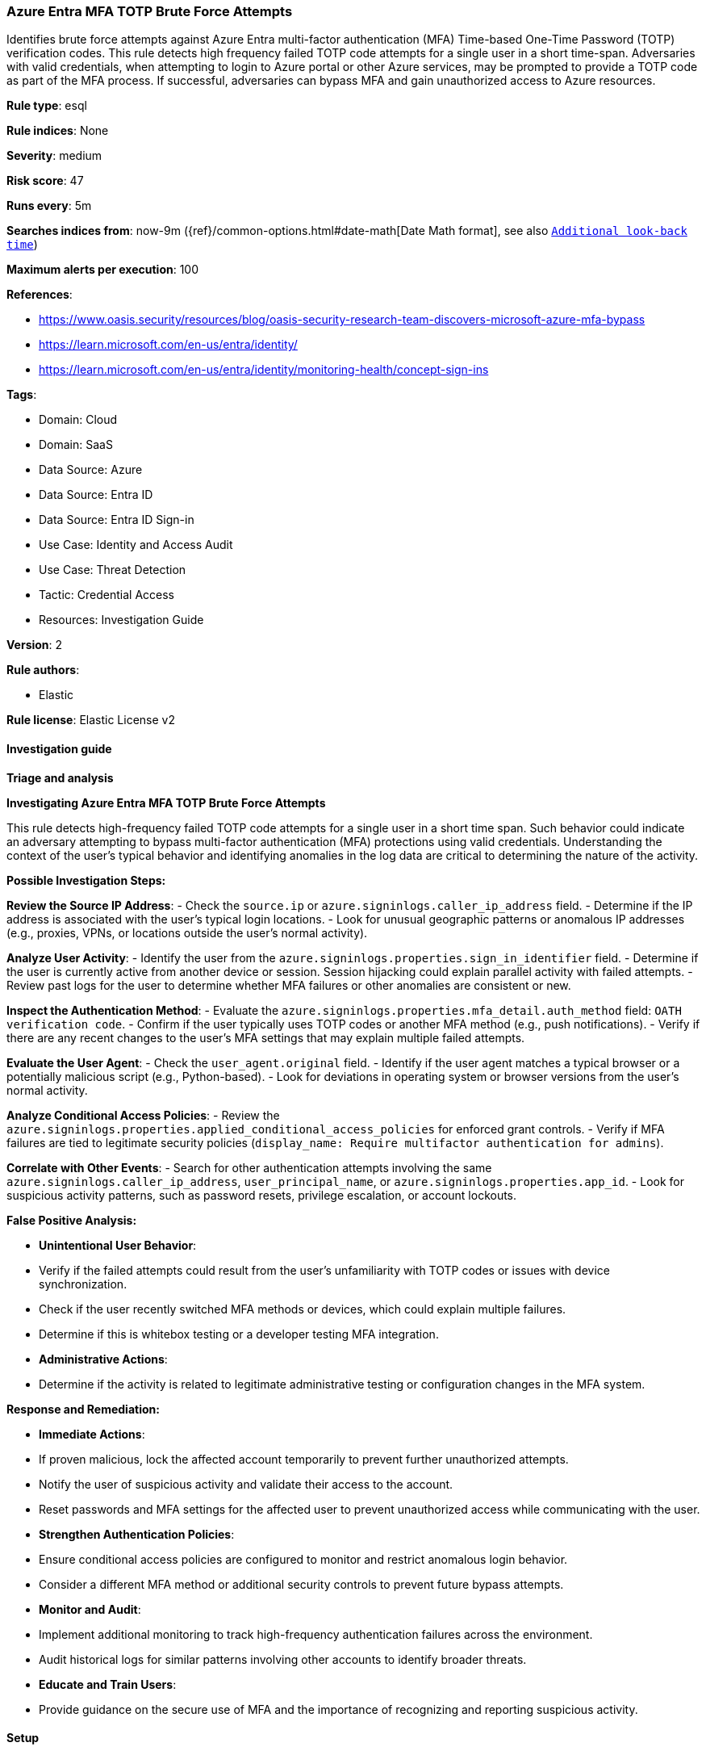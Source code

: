 [[prebuilt-rule-8-17-4-azure-entra-mfa-totp-brute-force-attempts]]
=== Azure Entra MFA TOTP Brute Force Attempts

Identifies brute force attempts against Azure Entra multi-factor authentication (MFA) Time-based One-Time Password (TOTP) verification codes. This rule detects high frequency failed TOTP code attempts for a single user in a short time-span. Adversaries with valid credentials, when attempting to login to Azure portal or other Azure services, may be prompted to provide a TOTP code as part of the MFA process. If successful, adversaries can bypass MFA and gain unauthorized access to Azure resources.

*Rule type*: esql

*Rule indices*: None

*Severity*: medium

*Risk score*: 47

*Runs every*: 5m

*Searches indices from*: now-9m ({ref}/common-options.html#date-math[Date Math format], see also <<rule-schedule, `Additional look-back time`>>)

*Maximum alerts per execution*: 100

*References*: 

* https://www.oasis.security/resources/blog/oasis-security-research-team-discovers-microsoft-azure-mfa-bypass
* https://learn.microsoft.com/en-us/entra/identity/
* https://learn.microsoft.com/en-us/entra/identity/monitoring-health/concept-sign-ins

*Tags*: 

* Domain: Cloud
* Domain: SaaS
* Data Source: Azure
* Data Source: Entra ID
* Data Source: Entra ID Sign-in
* Use Case: Identity and Access Audit
* Use Case: Threat Detection
* Tactic: Credential Access
* Resources: Investigation Guide

*Version*: 2

*Rule authors*: 

* Elastic

*Rule license*: Elastic License v2


==== Investigation guide



*Triage and analysis*



*Investigating Azure Entra MFA TOTP Brute Force Attempts*


This rule detects high-frequency failed TOTP code attempts for a single user in a short time span. Such behavior could indicate an adversary attempting to bypass multi-factor authentication (MFA) protections using valid credentials. Understanding the context of the user's typical behavior and identifying anomalies in the log data are critical to determining the nature of the activity.


*Possible Investigation Steps:*


**Review the Source IP Address**:
    - Check the `source.ip` or `azure.signinlogs.caller_ip_address` field.
    - Determine if the IP address is associated with the user’s typical login locations.
    - Look for unusual geographic patterns or anomalous IP addresses (e.g., proxies, VPNs, or locations outside the user’s normal activity).

**Analyze User Activity**:
    - Identify the user from the `azure.signinlogs.properties.sign_in_identifier` field.
    - Determine if the user is currently active from another device or session. Session hijacking could explain parallel activity with failed attempts.
    - Review past logs for the user to determine whether MFA failures or other anomalies are consistent or new.

**Inspect the Authentication Method**:
    - Evaluate the `azure.signinlogs.properties.mfa_detail.auth_method` field: `OATH verification code`.
    - Confirm if the user typically uses TOTP codes or another MFA method (e.g., push notifications).
    - Verify if there are any recent changes to the user’s MFA settings that may explain multiple failed attempts.

**Evaluate the User Agent**:
    - Check the `user_agent.original` field.
    - Identify if the user agent matches a typical browser or a potentially malicious script (e.g., Python-based).
    - Look for deviations in operating system or browser versions from the user’s normal activity.

**Analyze Conditional Access Policies**:
    - Review the `azure.signinlogs.properties.applied_conditional_access_policies` for enforced grant controls.
    - Verify if MFA failures are tied to legitimate security policies (`display_name: Require multifactor authentication for admins`).

**Correlate with Other Events**:
    - Search for other authentication attempts involving the same `azure.signinlogs.caller_ip_address`, `user_principal_name`, or `azure.signinlogs.properties.app_id`.
    - Look for suspicious activity patterns, such as password resets, privilege escalation, or account lockouts.



*False Positive Analysis:*


- **Unintentional User Behavior**:
    - Verify if the failed attempts could result from the user’s unfamiliarity with TOTP codes or issues with device synchronization.
    - Check if the user recently switched MFA methods or devices, which could explain multiple failures.
    - Determine if this is whitebox testing or a developer testing MFA integration.

- **Administrative Actions**:
    - Determine if the activity is related to legitimate administrative testing or configuration changes in the MFA system.


*Response and Remediation:*


- **Immediate Actions**:
    - If proven malicious, lock the affected account temporarily to prevent further unauthorized attempts.
    - Notify the user of suspicious activity and validate their access to the account.
    - Reset passwords and MFA settings for the affected user to prevent unauthorized access while communicating with the user.

- **Strengthen Authentication Policies**:
    - Ensure conditional access policies are configured to monitor and restrict anomalous login behavior.
    - Consider a different MFA method or additional security controls to prevent future bypass attempts.

- **Monitor and Audit**:
    - Implement additional monitoring to track high-frequency authentication failures across the environment.
    - Audit historical logs for similar patterns involving other accounts to identify broader threats.

- **Educate and Train Users**:
    - Provide guidance on the secure use of MFA and the importance of recognizing and reporting suspicious activity.


==== Setup



*Required Azure Entra Sign-In Logs*

This rule requires the Azure logs integration be enabled and configured to collect all logs, including sign-in logs from Entra. In Entra, sign-in logs must be enabled and streaming to the Event Hub used for the Azure logs integration.


==== Rule query


[source, js]
----------------------------------
from logs-azure.signinlogs* metadata _id, _version, _index
| where
    // filter for Entra Sign-In Logs
    event.dataset == "azure.signinlogs"
    and azure.signinlogs.operation_name == "Sign-in activity"

    // filter for MFA attempts with OATH conditional access attempts or TOTP
    and azure.signinlogs.properties.authentication_requirement == "multiFactorAuthentication"
    and azure.signinlogs.properties.mfa_detail.auth_method == "OATH verification code"

    // filter on failures only from brute-force attempts
    and azure.signinlogs.properties.conditional_access_status == "failure"
    and azure.signinlogs.result_description == "Authentication failed during strong authentication request."
| keep azure.signinlogs.properties.sign_in_identifier
| stats
    // aggregate by the sign-in account or principal
    failed_totp_code_attempts = count(*) by azure.signinlogs.properties.sign_in_identifier
| where
    // filter on high frequency for a single user
    failed_totp_code_attempts > 30

----------------------------------

*Framework*: MITRE ATT&CK^TM^

* Tactic:
** Name: Credential Access
** ID: TA0006
** Reference URL: https://attack.mitre.org/tactics/TA0006/
* Technique:
** Name: Brute Force
** ID: T1110
** Reference URL: https://attack.mitre.org/techniques/T1110/
* Sub-technique:
** Name: Password Guessing
** ID: T1110.001
** Reference URL: https://attack.mitre.org/techniques/T1110/001/
